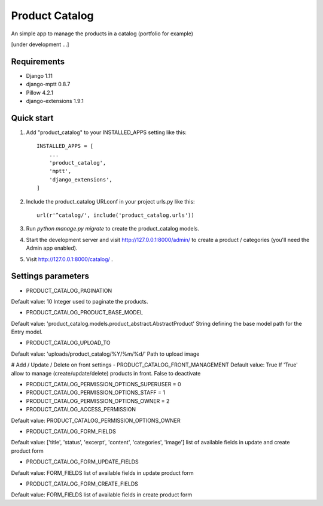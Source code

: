 ===============
Product Catalog
===============

An simple app to manage the products in a catalog (portfolio for example)

[under development ...]

Requirements
------------
- Django 1.11
- django-mptt 0.8.7
- Pillow 4.2.1
- django-extensions 1.9.1

Quick start
-----------

1. Add "product_catalog" to your INSTALLED_APPS setting like this::

    INSTALLED_APPS = [
        ...
        'product_catalog',
        'mptt',
        'django_extensions',
    ]


2. Include the product_catalog URLconf in your project urls.py like this::

    url(r'^catalog/', include('product_catalog.urls'))

3. Run `python manage.py migrate` to create the product_catalog models.

4. Start the development server and visit http://127.0.0.1:8000/admin/
   to create a product / categories (you'll need the Admin app enabled).

5. Visit http://127.0.0.1:8000/catalog/ .

Settings parameters
-------------------
- PRODUCT_CATALOG_PAGINATION
Default value: 10
Integer used to paginate the products.

- PRODUCT_CATALOG_PRODUCT_BASE_MODEL
Default value: 'product_catalog.models.product_abstract.AbstractProduct'
String defining the base model path for the Entry model.

- PRODUCT_CATALOG_UPLOAD_TO
Default value: 'uploads/product_catalog/%Y/%m/%d/'
Path to upload image

# Add / Update / Delete on front settings
- PRODUCT_CATALOG_FRONT_MANAGEMENT
Default value: True
If 'True' allow to manage (create/update/delete) products in front.
False to deactivate

- PRODUCT_CATALOG_PERMISSION_OPTIONS_SUPERUSER = 0
- PRODUCT_CATALOG_PERMISSION_OPTIONS_STAFF = 1
- PRODUCT_CATALOG_PERMISSION_OPTIONS_OWNER = 2

- PRODUCT_CATALOG_ACCESS_PERMISSION
Default value: PRODUCT_CATALOG_PERMISSION_OPTIONS_OWNER

- PRODUCT_CATALOG_FORM_FIELDS
Default value: ['title', 'status', 'excerpt', 'content', 'categories', 'image']
list of available fields in update and create product form

- PRODUCT_CATALOG_FORM_UPDATE_FIELDS
Default value: FORM_FIELDS
list of available fields in update product form

- PRODUCT_CATALOG_FORM_CREATE_FIELDS
Default value: FORM_FIELDS
list of available fields in create product form
